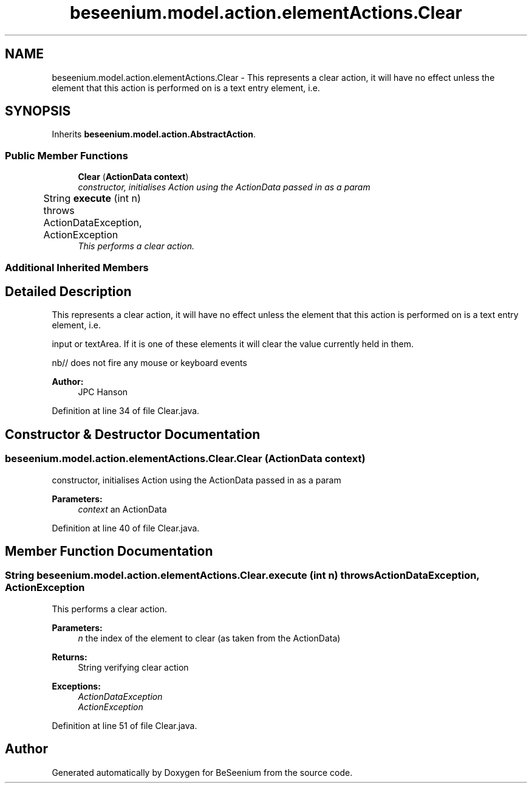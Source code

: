 .TH "beseenium.model.action.elementActions.Clear" 3 "Fri Sep 25 2015" "Version 1.0.0-Alpha" "BeSeenium" \" -*- nroff -*-
.ad l
.nh
.SH NAME
beseenium.model.action.elementActions.Clear \- This represents a clear action, it will have no effect unless the element that this action is performed on is a text entry element, i\&.e\&.  

.SH SYNOPSIS
.br
.PP
.PP
Inherits \fBbeseenium\&.model\&.action\&.AbstractAction\fP\&.
.SS "Public Member Functions"

.in +1c
.ti -1c
.RI "\fBClear\fP (\fBActionData\fP \fBcontext\fP)"
.br
.RI "\fIconstructor, initialises Action using the ActionData passed in as a param \fP"
.ti -1c
.RI "String \fBexecute\fP (int n)  throws ActionDataException, ActionException  	"
.br
.RI "\fIThis performs a clear action\&. \fP"
.in -1c
.SS "Additional Inherited Members"
.SH "Detailed Description"
.PP 
This represents a clear action, it will have no effect unless the element that this action is performed on is a text entry element, i\&.e\&. 

input or textArea\&. If it is one of these elements it will clear the value currently held in them\&.
.br

.br
 nb// does not fire any mouse or keyboard events 
.PP
\fBAuthor:\fP
.RS 4
JPC Hanson 
.RE
.PP

.PP
Definition at line 34 of file Clear\&.java\&.
.SH "Constructor & Destructor Documentation"
.PP 
.SS "beseenium\&.model\&.action\&.elementActions\&.Clear\&.Clear (\fBActionData\fP context)"

.PP
constructor, initialises Action using the ActionData passed in as a param 
.PP
\fBParameters:\fP
.RS 4
\fIcontext\fP an ActionData 
.RE
.PP

.PP
Definition at line 40 of file Clear\&.java\&.
.SH "Member Function Documentation"
.PP 
.SS "String beseenium\&.model\&.action\&.elementActions\&.Clear\&.execute (int n) throws \fBActionDataException\fP, \fBActionException\fP"

.PP
This performs a clear action\&. 
.PP
\fBParameters:\fP
.RS 4
\fIn\fP the index of the element to clear (as taken from the ActionData) 
.RE
.PP
\fBReturns:\fP
.RS 4
String verifying clear action 
.RE
.PP
\fBExceptions:\fP
.RS 4
\fIActionDataException\fP 
.br
\fIActionException\fP 
.RE
.PP

.PP
Definition at line 51 of file Clear\&.java\&.

.SH "Author"
.PP 
Generated automatically by Doxygen for BeSeenium from the source code\&.
